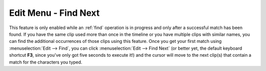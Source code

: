 .. metadata-placeholder

   :authors: - Jack (https://userbase.kde.org/User:Jack)

   :license: Creative Commons License SA 4.0

.. _find_next:

Edit Menu - Find Next
=====================

.. contents::




This feature is only enabled while an :ref:`find` operation is in progress and only after a successful match has been found.  If you have the same clip used more than once in the timeline or you have multiple clips with similar names, you can find the additional occurrences of those clips using this feature. Once you get your first match using :menuselection:`Edit --> Find`, you can click :menuselection:`Edit --> Find Next` (or better yet, the default keyboard shortcut **F3**, since you've only got five seconds to execute it!) and the cursor will move to the next clip(s) that contain a match for the characters you typed.


